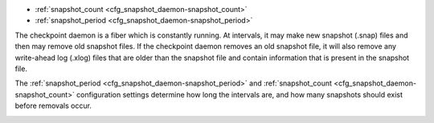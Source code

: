 * :ref:`snapshot_count <cfg_snapshot_daemon-snapshot_count>`
* :ref:`snapshot_period <cfg_snapshot_daemon-snapshot_period>`

The checkpoint daemon is a fiber which is constantly running. At intervals, it may
make new snapshot (.snap) files and then may remove old snapshot files. If the
checkpoint daemon removes an old snapshot file, it will also remove any
write-ahead log (.xlog) files that are older than the snapshot file and contain
information that is present in the snapshot file.

The :ref:`snapshot_period <cfg_snapshot_daemon-snapshot_period>` and
:ref:`snapshot_count <cfg_snapshot_daemon-snapshot_count>` configuration
settings determine how long the intervals are, and how many snapshots should
exist before removals occur.

.. _cfg_snapshot_daemon-snapshot_period:

.. confval:: snapshot_period

    The interval between actions by the checkpoint daemon, in seconds. If
    ``snapshot_period`` is set to a value greater than zero, and there is
    activity which causes change to a database, then the checkpoint daemon will
    call :ref:`box.snapshot <box-snapshot>` every ``snapshot_period``
    seconds, creating a new snapshot file each time.

    For example:

    .. code-block:: lua

        box.cfg{snapshot_period=3600}

    will cause the checkpoint daemon to create a new database snapshot once
    per hour.

    | Type: integer
    | Default: 0 (disabled)
    | Dynamic: yes

.. _cfg_snapshot_daemon-snapshot_count:

.. confval:: snapshot_count

    The maximum number of snapshots that may exist on the ``snap_dir`` directory
    before the checkpoint daemon will remove old snapshots. If ``snapshot_count``
    equals zero, then the checkpoint daemon does not remove old snapshots.
    For example:

    .. code-block:: lua

        box.cfg{
            snapshot_period = 3600,
            snapshot_count  = 10
        }

    will cause the checkpoint daemon to create a new snapshot each hour until
    it has created ten snapshots. After that, it will remove the oldest snapshot
    (and any associated write-ahead-log files) after creating a new one.

    | Type: integer
    | Default: 6
    | Dynamic: yes
